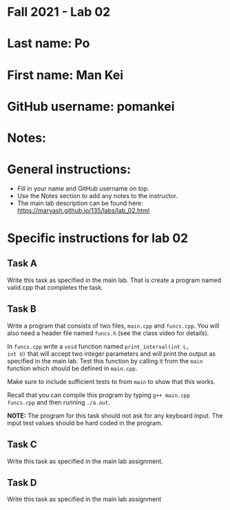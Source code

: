 * Fall 2021 - Lab 02

* Last name: Po

* First name: Man Kei
 
* GitHub username: pomankei

* Notes:



* General instructions:
- Fill in your name and GitHub username on top.
- Use the Notes section to add any notes to the instructor.
- The main lab description can be found here:
  https://maryash.github.io/135/labs/lab_02.html 


* Specific instructions for lab 02


** Task A

Write this task as specified in the main lab. That is create a program
named valid.cpp that completes the task.

** Task B

Write a program that consists of two files, ~main.cpp~ and
~funcs.cpp~. You will also need a header file named ~funcs.h~ (see the
class video for details).

In ~funcs.cpp~ write a ~void~ function named ~print_interval(int L,
int U)~ that will accept two integer parameters and will print the
output as specified in the main lab. Test this function by calling it
from the ~main~ function which should be defined in ~main.cpp~. 

Make sure to include sufficient tests to from ~main~ to show that this
works. 

Recall that you can compile this program by typing ~g++ main.cpp
funcs.cpp~ and then running ~./a.out~. 

*NOTE:* The program for this task should not ask for any keyboard
input. The input test values should be hard coded in the program.

** Task C

Write this task as specified in the main lab assignment.

** Task D 

Write this task as specified in the main lab assignment


